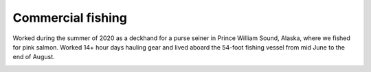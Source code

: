 Commercial fishing
==================================================
Worked during the summer of 2020 as a deckhand for a purse seiner in Prince William Sound, Alaska, where we fished for pink salmon. Worked 14+ hour days hauling gear and lived aboard the 54-foot fishing vessel from mid June to the end of August.

.. image:: /images/fishing/scape0.JPG
    :width: 500
    :align: center

.. image:: /images/fishing/me.JPG
    :width: 500
    :align: center

.. image:: /images/fishing/plunging.JPG
    :width: 500
    :align: center

.. image:: /images/fishing/seine.JPG
    :width: 500
    :align: center

.. image:: /images/fishing/scape1.JPG
    :width: 500
    :align: center

.. image:: /images/fishing/boat.JPG
    :width: 500
    :align: center
